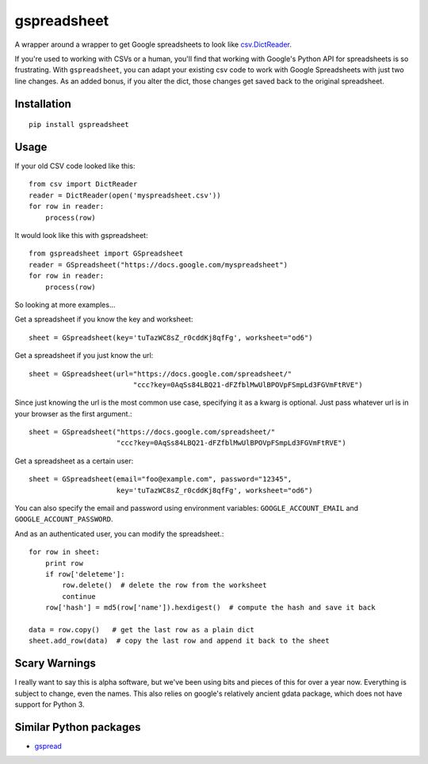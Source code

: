 gspreadsheet
============

A wrapper around a wrapper to get Google spreadsheets to look like
csv.DictReader_.

If you're used to working with CSVs or a human, you'll find that working with
Google's Python API for spreadsheets is so frustrating. With ``gspreadsheet``,
you can adapt your existing csv code to work with Google Spreadsheets with just
two line changes. As an added bonus, if you alter the dict, those changes get
saved back to the original spreadsheet.

.. _csv.DictReader: http://docs.python.org/2/library/csv.html#csv.DictReader

Installation
------------

::

    pip install gspreadsheet

Usage
-----
If your old CSV code looked like this::

    from csv import DictReader
    reader = DictReader(open('myspreadsheet.csv'))
    for row in reader:
        process(row)

It would look like this with gspreadsheet::

    from gspreadsheet import GSpreadsheet
    reader = GSpreadsheet("https://docs.google.com/myspreadsheet")
    for row in reader:
        process(row)

So looking at more examples...

Get a spreadsheet if you know the key and worksheet::

    sheet = GSpreadsheet(key='tuTazWC8sZ_r0cddKj8qfFg', worksheet="od6")

Get a spreadsheet if you just know the url::

    sheet = GSpreadsheet(url="https://docs.google.com/spreadsheet/"
                             "ccc?key=0AqSs84LBQ21-dFZfblMwUlBPOVpFSmpLd3FGVmFtRVE")

Since just knowing the url is the most common use case, specifying it as a kwarg
is optional. Just pass whatever url is in your browser as the first argument.::

    sheet = GSpreadsheet("https://docs.google.com/spreadsheet/"
                         "ccc?key=0AqSs84LBQ21-dFZfblMwUlBPOVpFSmpLd3FGVmFtRVE")

Get a spreadsheet as a certain user::

    sheet = GSpreadsheet(email="foo@example.com", password="12345",
                         key='tuTazWC8sZ_r0cddKj8qfFg', worksheet="od6")

You can also specify the email and password using environment variables:
``GOOGLE_ACCOUNT_EMAIL`` and ``GOOGLE_ACCOUNT_PASSWORD``.

And as an authenticated user, you can modify the spreadsheet.::

    for row in sheet:
        print row
        if row['deleteme']:
            row.delete()  # delete the row from the worksheet
            continue
        row['hash'] = md5(row['name']).hexdigest()  # compute the hash and save it back

    data = row.copy()   # get the last row as a plain dict
    sheet.add_row(data)  # copy the last row and append it back to the sheet

Scary Warnings
--------------

I really want to say this is alpha software, but we've been using bits and
pieces of this for over a year now. Everything is subject to change, even the
names. This also relies on google's relatively ancient gdata package, which does
not have support for Python 3.

Similar Python packages
-----------------------

* gspread_

.. _gspread: https://github.com/burnash/gspread
